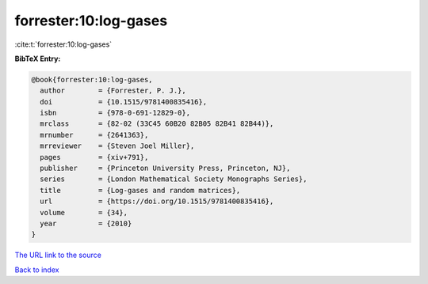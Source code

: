 forrester:10:log-gases
======================

:cite:t:`forrester:10:log-gases`

**BibTeX Entry:**

.. code-block:: bibtex

   @book{forrester:10:log-gases,
     author        = {Forrester, P. J.},
     doi           = {10.1515/9781400835416},
     isbn          = {978-0-691-12829-0},
     mrclass       = {82-02 (33C45 60B20 82B05 82B41 82B44)},
     mrnumber      = {2641363},
     mrreviewer    = {Steven Joel Miller},
     pages         = {xiv+791},
     publisher     = {Princeton University Press, Princeton, NJ},
     series        = {London Mathematical Society Monographs Series},
     title         = {Log-gases and random matrices},
     url           = {https://doi.org/10.1515/9781400835416},
     volume        = {34},
     year          = {2010}
   }
`The URL link to the source <https://doi.org/10.1515/9781400835416>`_


`Back to index <../By-Cite-Keys.html>`_
